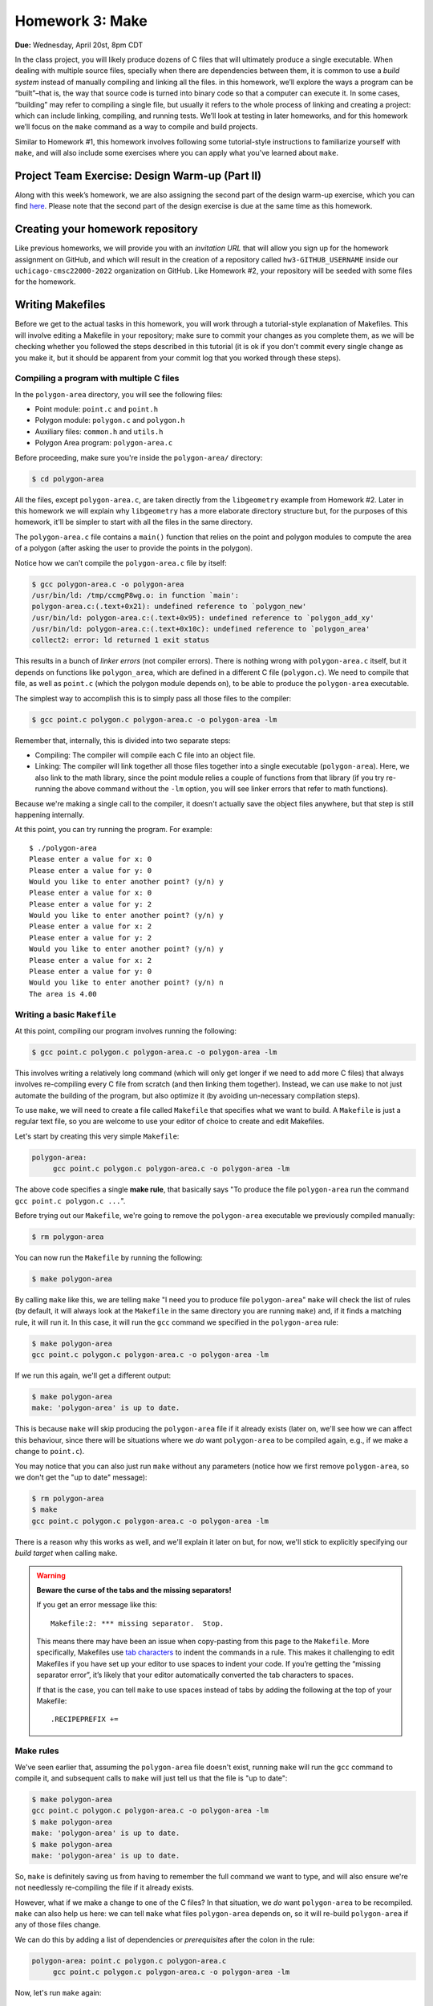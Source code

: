 Homework 3: Make
================

**Due:** Wednesday, April 20st, 8pm CDT

In the class project, you will likely produce dozens of C files that
will ultimately produce a single executable. When dealing with multiple
source files, specially when there are dependencies between them, it is
common to use a *build system* instead of manually compiling and linking
all the files. in this homework, we’ll explore the ways a program can be
“built”–that is, the way that source code is turned into binary code so
that a computer can execute it. In some cases, “building” may refer to
compiling a single file, but usually it refers to the whole process of
linking and creating a project: which can include linking, compiling,
and running tests. We’ll look at testing in later homeworks, and for this homework
we’ll focus on the ``make`` command as a way to compile and build
projects.

Similar to Homework #1, this homework involves following some tutorial-style
instructions to familiarize yourself with ``make``, and will also include
some exercises where you can apply what you've learned about ``make``.

Project Team Exercise: Design Warm-up (Part II)
-----------------------------------------------

Along with this week’s homework, we are also assigning the second part of the
design warm-up exercise, which you can find `here <../project/design.html>`__.
Please note that the second part of the design exercise is due at the same time as this homework.

Creating your homework repository
---------------------------------

Like previous homeworks, we will provide you with an *invitation URL* that
will allow you sign up for the homework assignment on GitHub, and which will
result in the creation of a repository called
``hw3-GITHUB_USERNAME`` inside our ``uchicago-cmsc22000-2022`` organization
on GitHub. Like Homework #2, your repository will be seeded with some files
for the homework.

Writing Makefiles
-----------------

Before we get to the actual tasks in this homework, you will work through
a tutorial-style explanation of Makefiles. This will involve editing
a Makefile in your repository; make sure to commit your changes as
you complete them, as we will be checking whether you followed the steps
described in this tutorial (it is ok if you don't commit every single
change as you make it, but it should be apparent from your commit log
that you worked through these steps).

Compiling a program with multiple C files
~~~~~~~~~~~~~~~~~~~~~~~~~~~~~~~~~~~~~~~~~

In the ``polygon-area`` directory, you will see the following files:

- Point module: ``point.c`` and ``point.h``
- Polygon module: ``polygon.c`` and ``polygon.h``
- Auxiliary files: ``common.h`` and ``utils.h``
- Polygon Area program: ``polygon-area.c``

Before proceeding, make sure you're inside the ``polygon-area/``
directory:

.. code-block:: shell

    $ cd polygon-area

All the files, except ``polygon-area.c``, are taken directly from
the ``libgeometry`` example from Homework #2. Later in this homework
we will explain why ``libgeometry`` has a more elaborate directory
structure but, for the purposes of this homework, it'll be simpler
to start with all the files in the same directory.

The ``polygon-area.c`` file contains a ``main()`` function that relies
on the point and polygon modules to compute the area of a polygon
(after asking the user to provide the points in the polygon).

Notice how we can't compile the ``polygon-area.c`` file by itself:

.. code-block:: shell

    $ gcc polygon-area.c -o polygon-area
    /usr/bin/ld: /tmp/ccmgP8wg.o: in function `main':
    polygon-area.c:(.text+0x21): undefined reference to `polygon_new'
    /usr/bin/ld: polygon-area.c:(.text+0x95): undefined reference to `polygon_add_xy'
    /usr/bin/ld: polygon-area.c:(.text+0x10c): undefined reference to `polygon_area'
    collect2: error: ld returned 1 exit status

This results in a bunch of *linker errors* (not compiler errors). There is nothing wrong
with ``polygon-area.c`` itself, but it depends on functions like ``polygon_area``,
which are defined in a different C file (``polygon.c``). We need to compile that
file, as well as ``point.c`` (which the polygon module depends on), to be able
to produce the ``polygon-area`` executable.

The simplest way to accomplish this is to simply pass all those files to the compiler:

.. code-block:: shell

   $ gcc point.c polygon.c polygon-area.c -o polygon-area -lm

Remember that, internally, this is divided into two separate steps:

- Compiling: The compiler will compile each C file into an object file.
- Linking: The compiler will link together all those files together into a single executable
  (``polygon-area``). Here, we also link to the math library, since
  the point module relies a couple of functions from that library (if you try re-running
  the above command without the ``-lm`` option, you will see linker errors that refer
  to math functions).

Because we're making a single call to the compiler, it doesn't actually save the
object files anywhere, but that step is still happening internally.

At this point, you can try running the program. For example::

    $ ./polygon-area
    Please enter a value for x: 0
    Please enter a value for y: 0
    Would you like to enter another point? (y/n) y
    Please enter a value for x: 0
    Please enter a value for y: 2
    Would you like to enter another point? (y/n) y
    Please enter a value for x: 2
    Please enter a value for y: 2
    Would you like to enter another point? (y/n) y
    Please enter a value for x: 2
    Please enter a value for y: 0
    Would you like to enter another point? (y/n) n
    The area is 4.00

Writing a basic ``Makefile``
~~~~~~~~~~~~~~~~~~~~~~~~~~~~

At this point, compiling our program involves running the following:

.. code-block:: shell

   $ gcc point.c polygon.c polygon-area.c -o polygon-area -lm

This involves writing a relatively long command (which will only get longer
if we need to add more C files) that always involves re-compiling
every C file from scratch (and then linking them together).
Instead, we can use ``make`` to not just automate the building
of the program, but also optimize it (by avoiding un-necessary
compilation steps).

To use ``make``, we will need to create a file called ``Makefile``
that specifies what we want to build. A ``Makefile`` is just a
regular text file, so you are welcome to use your editor of choice
to create and edit Makefiles.

Let's start by creating this very simple ``Makefile``:

.. code-block:: makefile

   polygon-area:
    	gcc point.c polygon.c polygon-area.c -o polygon-area -lm

The above code specifies a single **make rule**, that basically
says "To produce the file ``polygon-area`` run the command ``gcc point.c polygon.c ...``".

Before trying out our ``Makefile``, we're going to remove the
``polygon-area`` executable we previously compiled manually:

.. code-block:: shell

    $ rm polygon-area

You can now run the ``Makefile`` by running the following:

.. code-block:: shell

    $ make polygon-area

By calling ``make`` like this, we are telling ``make`` "I need you to produce file ``polygon-area``"
``make`` will check the list of rules (by default, it will always look at the ``Makefile`` in the
same directory you are running ``make``) and, if it finds a matching rule, it will run it.
In this case, it will run the ``gcc`` command we specified in the ``polygon-area`` rule:

.. code-block:: shell

    $ make polygon-area
    gcc point.c polygon.c polygon-area.c -o polygon-area -lm

If we run this again, we'll get a different output:

.. code-block:: shell

    $ make polygon-area
    make: 'polygon-area' is up to date.

This is because ``make`` will skip producing the ``polygon-area`` file
if it already exists (later on, we'll see how we can affect this behaviour,
since there will be situations where we *do* want ``polygon-area`` to be
compiled again, e.g., if we make a change to ``point.c``).

You may notice that you can also just run ``make`` without any parameters
(notice how we first remove ``polygon-area``, so we don't get the "up to date"
message):

.. code-block:: shell

    $ rm polygon-area
    $ make
    gcc point.c polygon.c polygon-area.c -o polygon-area -lm

There is a reason why this works as well, and we'll explain it later on but,
for now, we'll stick to explicitly specifying our *build target* when calling
``make``.

.. warning::

    **Beware the curse of the tabs and the missing separators!**

    If you get an error message like this:

    ::

       Makefile:2: *** missing separator.  Stop.

    This means there may have been an issue when copy-pasting from this page
    to the ``Makefile``. More specifically, Makefiles use `tab
    characters <https://en.wikipedia.org/wiki/Tab_key>`__ to indent the
    commands in a rule. This makes it challenging to edit Makefiles if you
    have set up your editor to use spaces to indent your code. If you’re
    getting the “missing separator error”, it’s likely that your editor
    automatically converted the tab characters to spaces.

    If that is the case, you can tell ``make`` to use spaces instead of tabs
    by adding the following at the top of your Makefile:

    ::

       .RECIPEPREFIX +=

Make rules
~~~~~~~~~~

We've seen earlier that, assuming the ``polygon-area`` file
doesn't exist, running ``make`` will run the ``gcc`` command
to compile it, and subsequent calls to ``make`` will just tell
us that the file is "up to date":

.. code-block:: shell

    $ make polygon-area
    gcc point.c polygon.c polygon-area.c -o polygon-area -lm
    $ make polygon-area
    make: 'polygon-area' is up to date.
    $ make polygon-area
    make: 'polygon-area' is up to date.

So, ``make`` is definitely saving us from having to remember the full
command we want to type, and will also ensure we're not needlessly
re-compiling the file if it already exists.

However, what if we make a change to one of the C files? In that
situation, we *do* want ``polygon-area`` to be recompiled.
``make`` can also help us here: we can tell ``make`` what files ``polygon-area``
depends on, so it will re-build ``polygon-area`` if any of
those files change.

We can do this by adding a list of dependencies or *prerequisites*
after the colon in the rule:

.. code-block:: makefile

   polygon-area: point.c polygon.c polygon-area.c
    	gcc point.c polygon.c polygon-area.c -o polygon-area -lm

Now, let's run ``make`` again:

.. code-block:: shell

    $ make polygon-area
    make: 'polygon-area' is up to date.

Given that we haven't made any changes to ``point.c``, ``polygon.c``,
or ``polygon-area.c`` since the last time we produced the
``polygon-area`` executable, ``make`` can tell that there is
no need to re-build ``polygon-area``.

Now, try editing ``polygon-area.c`` (any trivial edit is enough,
e.g., add a newline at the bottom of the file). If we run
``make`` again, it will detect that one of the prerequisite
files has changed, and it will re-build ``polygon-area``:

.. code-block:: shell

   $ make polygon-area
   gcc point.c polygon.c polygon-area.c -o polygon-area -lm

In general, Make rules have the following structure:

.. code-block:: makefile

   rule-name: prerequisite
       command

Rules can have any number of (or zero) prerequisites
(separated by spaces), and any number of (or zero) commands (separated
by newlines). It’s important to note that while ``make`` is probably
most often used with C programs, ``make`` is a generic tool supporting
arbitrary commands.

.. note::

    Building produces a number of binary files,
    including object files, executables, and (as we’ll see later in this
    homework) library files. These should *never* be added to your Git
    repository! You’ll notice that there’s actually a ``.gitignore`` file in
    the root of your repository with a list of files that Git should ignore
    (so you won’t inadvertently add them to your repository). It is good
    practice to have such a file in any repository you create, to make sure
    you never add binary files to your repository.


Separating the compilation and linking steps
~~~~~~~~~~~~~~~~~~~~~~~~~~~~~~~~~~~~~~~~~~~~

There is still an issue with our Makefile: any time any of the
pre-requisite files change, all the files are re-compiled from
scratch. So, in the example above, we only changed ``polygon-area.c``,
but that resulted in running this command::

   gcc point.c polygon.c polygon-area.c -o polygon-area -lm

Which tells ``gcc`` to compile all three files.

Ideally, if we only modified ``polygon-area.c``, we would like to only
re-compile that file. However, to do this, we have to separately
produce the object files for each of the C files. From the command-line,
we would do so like this:

.. code-block:: shell

    $ gcc point.c -c -o point.o
    $ gcc polygon.c -c -o polygon.o
    $ gcc polygon-area.c -c -o polygon-area.o

Notice how we use the ``-c`` parameter to the compiler: this tells
the compiler to only compile the specified file, and to not attempt
to link it. This produces an *object* file with the compiled version
of the code in that C file (and that C file alone).

To link those object files together, we call the compiler like this:

.. code-block:: shell

    $ gcc point.o polygon.o polygon-area.o -o polygon-area -lm

Notice how we're not passing any C files to the compiler: by passing
only object files, ``gcc`` knows that no further compilation is required,
and that all it has to do is to link them together (and with the math
library, specified with the ``-lm`` parameter).

.. admonition:: What happens if we omit the ``-c`` option?

   Let's see what happens if we omit the ``-c`` option when
   compiling the object files:

   .. code-block:: shell

      $ gcc polygon.c -o polygon.o
      /usr/bin/ld: /usr/lib/gcc/x86_64-linux-gnu/9/../../../x86_64-linux-gnu/Scrt1.o: in function `_start':
      (.text+0x24): undefined reference to `main'
      /usr/bin/ld: /tmp/cc5mU0L8.o: in function `polygon_add_xy':
      polygon.c:(.text+0x212): undefined reference to `point_init'
      /usr/bin/ld: /tmp/cc5mU0L8.o: in function `polygon_add_point':
      polygon.c:(.text+0x3e5): undefined reference to `segment_intersect'
      /usr/bin/ld: /tmp/cc5mU0L8.o: in function `polygon_perimeter':
      polygon.c:(.text+0x64f): undefined reference to `point_distance'
      collect2: error: ld returned 1 exit status

   If we run the compiler like this, it will perform both a compilation and linking
   step. This means that, since ``polygon.c`` includes calls to function like
   ``point_init`` and ``segment_intersect``, it will attempt to link those calls
   to their implementation (but that implementation is nowhere to be found in ``polygon.c``).
   If we only perform the compilation step (by using the ``-c`` option) those calls
   are left unlinked in the object file, so they don't cause any errors.

   Notice how we also get this error::

       (.text+0x24): undefined reference to `main'

   This is because, by default, the compiler will try to produce an executable file,
   which means it will look for a ``main()`` function that specifies what that
   executable will do (and will produce a linker error if no such function is found)

Now that we've separated the compiling and linking steps, we can avoid
re-compiling all the C files every time. For example, if we modify only
the ``point.c`` file, producing an updated ``polygon-area`` executable
would just require running the following:

.. code-block:: shell

    $ gcc point.c -c -o point.o
    $ gcc point.o polygon.o polygon-area.o -o polygon-area -lm

To automate this with ``make``, we need to specify separate
rules for the object files. For example, this is what the rule
for producing the ``point.o`` object file would look like.

.. code-block:: makefile

    point.o: point.c
        gcc point.c -c -o point.o

Remember that this is basically saying "To produce file ``point.o``, run
``gcc point.c ...``, but only if ``point.c`` has changed since the last
time we built ``point.o``".

Our full ``Makefile`` would now look like this:

.. code-block:: makefile

    point.o: point.c
        gcc point.c -c -o point.o

    polygon.o: polygon.c
        gcc polygon.c -c -o polygon.o

    polygon-area.o: polygon-area.c
        gcc polygon-area.c -c -o polygon-area.o

    polygon-area: point.o polygon.o polygon-area.o
        gcc point.o polygon.o polygon-area.o -o polygon-area -lm

Notice how the ``polygon-area`` rule now depends on the object files,
not on the C files.

Let's give this a try, but lets first make sure that we're starting
from scratch. Run the following to delete any files we may have built:

.. code-block:: shell

   $ rm -f point.o polygon.o polygon-area.o polygon-area

Now, let's run ``make``:

.. code-block:: shell

    $ make polygon-area
    gcc point.c -c -o point.o
    gcc polygon.c -c -o polygon.o
    gcc polygon-area.c -c -o polygon-area.o
    gcc point.o polygon.o polygon-area.o -o polygon-area -lm

Notice how ``make`` was able to sort out all the dependencies, and figure out
that, to produce ``polygon-area``, it first needed to produce the object files
listed in its prerequisites.

If we try to run ``make`` again, it will correctly realize that nothing has
changed, and that we don't need to re-build anything:

.. code-block:: shell

    $ make polygon-area
    make: 'polygon-area' is up to date.

Now, let's see what happens if we edit one of the files except, instead of
editing the file, we will use the ``touch`` command:

.. code-block:: shell

    $ touch polygon.c

The ``touch`` command is a handy command that will simply update the
"last modified" date on a file, without actually changing its contents.
(that timestamp is actually what ``make`` is looking at when determining
whether a file has changed since the last time it was compiled).

If we run ``make`` again, we'll see that it correctly figures out that
it only needs to re-build the ``polygon.o`` file, and then re-link it
with the existing object files:

.. code-block:: shell

    $ make polygon-area
    gcc polygon.c -c -o polygon.o
    gcc point.o polygon.o polygon-area.o -o polygon-area -lm


Phony rules
~~~~~~~~~~~

So far, we've defined a couple of rules whose goal is to
produce specific files (either the object files or the ``polygon-area``
executable). However, it is also possible to write so-called
*phony* rules that don't produce any files, and which instead just perform
some action.

For example, we've previously run the following command
to delete all the generated files:

.. code-block:: shell

    $ rm -f point.o polygon.o polygon-area.o polygon-area

We can create a ``clean`` rule that performs this action:

.. code-block:: makefile

    clean:
    	rm -f point.o polygon.o polygon-area.o polygon-area

And which we can run like this:

.. code-block:: shell

    $ make clean
    rm -f point.o polygon.o polygon-area.o polygon-area

However, notice how running the ``rm`` command doesn't
produce a file called ``clean`` (like our previous rules did,
where the effect of the rule's command was to generate a file
matching the target of the rule).

So, while the rule will work as-is, we will want to label it
as a "phony" rule, by adding this to our ``Makefile``:

.. code-block:: makefile

    .PHONY: clean

This lets ``make`` know that it should not expect the ``clean``
rule to actually produce a file called ``clean``. This means that,
in the unlikely event that we actually need to create a file called
``clean`` for some other purpose, ``make`` won't take that file
into account when deciding to run the ``clean`` rule.

In general, it is good practice to always include a ``clean`` rule
in your ``Makefile``, specifying how to "clean up" all the files
generated by the compiler.

Before we see another common phony rule, try running ``make`` without
any parameters (make sure you've run ``make clean`` as shown above before
doing this):

.. code-block:: shell

    $ make
    gcc point.c -c -o point.o

This seems wrong: if I run ``make clean`` and then run ``make`` again,
I would expect ``polygon-area`` to be built again, instead of just
the ``point.o`` object file. The reason this is happening is that
*if you run make without any parameters, it will run the first rule
in the file* (which, in our case, happens to be rule for building
the ``point.o`` file).

While we could move the ``polygon-area`` rule to the top of the file,
a more common practice is to create a phony ``all`` rule that specifies
what the ``Makefile`` should build, and which appears before all other
rules.

In our case, this rule would look like this:

.. code-block:: makefile

   all: polygon-area

And let's make sure we add it to the list of phony rules:

.. code-block:: makefile

   .PHONY: clean all

To recap, our full Makefile should now look like this:

.. code-block:: makefile

    all: polygon-area

    .PHONY: clean all

    point.o: point.c
        gcc point.c -c -o point.o

    polygon.o: polygon.c
        gcc polygon.c -c -o polygon.o

    polygon-area.o: polygon-area.c
        gcc polygon-area.c -c -o polygon-area.o

    polygon-area: point.o polygon.o polygon-area.o
        gcc point.o polygon.o polygon-area.o -o polygon-area -lm

    clean:
        rm -f point.o polygon.o polygon-area.o polygon-area

Let's try running ``make clean`` followed by ``make``:

.. code-block:: shell

    $ make clean
    rm -f point.o polygon.o polygon-area.o polygon-area
    $ make
    gcc point.c -c -o point.o
    gcc polygon.c -c -o polygon.o
    gcc polygon-area.c -c -o polygon-area.o
    gcc point.o polygon.o polygon-area.o -o polygon-area -lm

Now, when we call ``make`` (without any parameters), Make will try to build
the first rule in the file. That rule is the ``all`` rule, which has one
prerequisite, ``polygon-area``, so it will perform the steps needed to
build that file.

Variables
~~~~~~~~~

Besides defining rules, Make also allows us to define variables,
which can help keep our Makefile tidy. Two variables you'll
often see in Makefiles are ``CC``, to specify the compiler
we want to use, and ``CFLAGS``, to specify the parameters
we want to pass to the compiler.

For example, let's add this at the top of our ``Makefile``:

.. code-block:: makefile

    CC = clang
    CFLAGS = -g -O2 -Wall -Wextra

To use a variable, we just write it's name between ``$(`` and ``)``.
For example, our previous rule for the ``point.o`` file:

.. code-block:: makefile

    point.o: point.c
        gcc point.c -c -o point.o

Will now look like this:

.. code-block:: makefile

    point.o: point.c
        $(CC) $(CFLAGS) point.c -c -o point.o

Notice how this is not a direct translation of the previous rule:
we've generalized it so that we can use whatever compiler is
specified the ``CC`` variable (which is different from the
one we were previously using), and are now able to easily
specify additional compiler options in the ``CFLAGS`` variable
(we didn't include these options in our previous rules to keep
them simple). The options we've included are common options that
enable debugging symbols (``-g``, we'll learn more about this
in the next homework), enable optimizations (``-O2``), and tells
the compiler to enable more warning messages (``-Wall -Wextra``).

Next, when writing a Makefile that compiles multiple object files
and then links them together, it is common to have an ``OBJS`` variable
to specify the list of object files, and a ``BIN`` variable to
specify the executable we are generating (an executable is sometimes
referred to as a "binary"). It is also common to define a
``LDLIBS`` variable to specify any additional libraries we
are going to link with.

So, let's add this at the top of our Makefile:

.. code-block:: makefile

    LDLIBS = -lm
    OBJS = point.o polygon.o polygon-area.o
    BIN = polygon-area

Then, this rule:

.. code-block:: makefile

    polygon-area: point.o polygon.o polygon-area.o
        gcc point.o polygon.o polygon-area.o -o polygon-area -lm

Would become this:

.. code-block:: makefile

    $(BIN): $(OBJS)
        $(CC) $(OBJS) -o $(BIN) $(LDLIBS)

After updating all the rules, our Makefile would look like this:

.. code-block:: makefile

    CC = clang
    CFLAGS = -g -O2 -Wall -Wextra
    LDLIBS = -lm

    OBJS = point.o polygon.o polygon-area.o
    BIN = polygon-area

    all: $(BIN)

    .PHONY: clean all

    point.o: point.c
        $(CC) $(CFLAGS) point.c -c -o point.o

    polygon.o: polygon.c
        $(CC) $(CFLAGS) polygon.c -c -o polygon.o

    polygon-area.o: polygon-area.c
        $(CC) $(CFLAGS) polygon-area.c -c -o polygon-area.o

    $(BIN): $(OBJS)
        $(CC) $(OBJS) -o $(BIN) $(LDLIBS)

    clean:
        rm -f $(OBJS) $(BIN)

Notice how this makes it much easier for us to update something like the
compiler flags, or the name of the executable we are generating, without
having to muck around with the rules themselves. All that would be required
would be to update the variables at the top of the file.

Before moving on, let's make sure this works as expected:

.. code-block:: shell

    $ make clean
    rm point.o polygon.o polygon-area.o polygon-area
    $ make
    clang -g -O2 -Wall -Wextra point.c -c -o point.o
    clang -g -O2 -Wall -Wextra polygon.c -c -o polygon.o
    clang -g -O2 -Wall -Wextra polygon-area.c -c -o polygon-area.o
    clang point.o polygon.o polygon-area.o -o polygon-area -lm

Notice how ``make`` is now using ``clang`` as the compiler, and is including
the specified compiler parameters when compiling the object files.

Automatic Variables and Patterns
~~~~~~~~~~~~~~~~~~~~~~~~~~~~~~~~

Our Makefile is looking pretty good, but notice how the following
rules all follow the same pattern: an object file that depends on a
C file, where the command to build the object file is identical
across all the rules (except for the files involved).

.. code-block:: makefile

    point.o: point.c
        $(CC) $(CFLAGS) point.c -c -o point.o

    polygon.o: polygon.c
        $(CC) $(CFLAGS) polygon.c -c -o polygon.o

    polygon-area.o: polygon-area.c
        $(CC) $(CFLAGS) polygon-area.c -c -o polygon-area.o

Fortunately, Make provides a number of mechanism that can allow us
to build more general rules, instead of having to write a single
rule per object file.

First, we have *automatic variables* that allow us to access
information about a rule. The ones we'll need to use are the
following:

-  ``$@`` refers to the target of the rule
-  ``$^`` is the names of all the prerequisites, separated by spaces
-  ``$<`` is the name of the first prerequisite

So, for example, it would be possible to rewrite this rule:

.. code-block:: makefile

    point.o: point.c
        $(CC) $(CFLAGS) point.c -c -o point.o

Like this:

.. code-block:: makefile

    point.o: point.c
        $(CC) $(CFLAGS) $< -c -o $@

This makes the rule a bit less error-prone, as it ensures that we're using the
correct values in the command, but we would still need to write a separate
rule for each object file.

To write a single general rule for all the object files, we will need to use
*patterns*. For example, we could write a pattern rule like this:

.. code-block:: makefile

    %.o: %.c
        $(CC) $(CFLAGS) $< -c -o $@

In this rule, ``%.o`` will match any file ending with ``.o``, and will
set its prerequisite to the same file, but replacing ``.o`` with ``.c``.

While this can be a useful rule, it is a bit too broad for our purposes,
since we have a specific list of object files we want to compile. We can
instead write the rule like this:

.. code-block:: makefile

    $(OBJS): %.o:%.c
        $(CC) $(CFLAGS) $< -c -o $@

This has the same effect as the previous (more general) rule, but
limiting the list of targets only to the files in the ``OBJS`` variable.

It is also possible to peform pattern substitutions on variables.
For example, we could redefine our ``OBJS`` variable like this:

.. code-block:: makefile

    SRCS = point.c polygon.c polygon-area.c
    OBJS = $(SRCS:.c=.o)

We first define a ``SRCS`` variable with our source files,
and then define ``OBJS`` to be ``$(SRCS:.c=.o)``, which just means
"take the ``SRCS`` variable, and substitute the ``.c`` extension for ``.o``
in all files".

To recap, our Makefile should now look like this:

.. code-block:: makefile

    CC = clang
    CFLAGS = -g -O2 -Wall -Wextra
    LDLIBS = -lm

    SRCS = point.c polygon.c polygon-area.c
    OBJS = $(SRCS:.c=.o)
    BIN = polygon-area

    all: $(BIN)

    .PHONY: clean all

    $(OBJS): %.o:%.c
        $(CC) $(CFLAGS) $< -c -o $@

    $(BIN): $(OBJS)
        $(CC) $(OBJS) -o $(BIN) $(LDLIBS)

    clean:
        rm -f $(OBJS) $(BIN)

Let's make sure it works correctly:

.. code-block:: shell

    $ make clean
    rm -f point.o polygon.o polygon-area.o polygon-area
    $ make
    clang -g -O2 -Wall -Wextra -c -o point.o point.c
    clang -g -O2 -Wall -Wextra -c -o polygon.o polygon.c
    clang -g -O2 -Wall -Wextra -c -o polygon-area.o polygon-area.c
    clang point.o polygon.o polygon-area.o -o polygon-area -lm

Task 1: Makefile for the micro editor
-------------------------------------

We have included a ``micro-editor`` directory in your repository with
the code for a very simple terminal-based editor
called ``micro``. This is our version of the ``kilo`` editor, a simple
but functional text editor that can be implemented in about 1,000 lines of C
code; if you're interested, you can see a step-by-step guide to writing this
editor here: https://viewsourcecode.org/snaptoken/kilo/ (please note that you
do not have to read this to complete this homework; however, if you're interested
in the inner workings of a text editor, you may find that guide interesting).

``micro`` largely follows the same structure as the ``kilo`` code, except we
divided it into multiple modules and documented the code following our style guide.

You can compile and run the editor like this:

.. code-block:: shell

    $ gcc src/*.c -o micro
    $ ./micro

This will open the editor with a "blank file". You can start typing to edit
the file, and you'll notice that you can move around with the arrow keys, use
the Backspace key, and the Delete key. You should be able to quit the editor
by pressing Ctrl-Q (if you modified the file, you'll have to press it three
times to confirm you want to exit without saving).

Your task is simple: write a Makefile that will build the ``micro``
executable. Take into account that, while we were able to compile
the executable just by running ``gcc src/*.c -o micro``, your Makefile
should follow the same approach as the Makefile for ``polygon-area``:
you must build each object file separately, and link them together
into a ``micro`` executable. You must also use variables and patterns
to avoid repeated code in your Makefile.

.. admonition:: The ``CMakeLists.txt`` file

    You'll notice there is also a ``CMakeLists.txt`` file in the
    ``micro-editor`` directory. You can ignore that file for now;
    we will come back to it later in the homework.

Building a library
------------------

So far, we've written a Makefile whose ultimate purpose is to build
a ``polygon-area`` executable. However, let's say that we now
wanted to build an additional executable, ``point-distance``, that
relied on the Point module. Go ahead and create a file called
``point-distance.c`` with the following code:

.. code-block:: c

    #include <stdio.h>
    #include "point.h"

    int main()
    {
        point_t p1, p2;

        printf("[Point 1] Please enter a value for x: ");
        scanf("%lf", &p1.x);

        printf("[Point 1] Please enter a value for y: ");
        scanf("%lf", &p1.y);

        printf("[Point 2] Please enter a value for x: ");
        scanf("%lf", &p2.x);

        printf("[Point 2] Please enter a value for y: ");
        scanf("%lf", &p2.y);

        printf("The distance between (%.2lf, %.2lf) and "
               "(%.2lf, %.2lf) is %.2lf\n", p1.x, p1.y, p2.x, p2.y,
               point_distance(&p1, &p2));
    }

Make sure to add/commit/push this file to your repository.

We *could* create another Makefile where the ``BIN`` variable is set
to ``point-distance``, or we could even edit our existing Makefile
with an additional rule to build ``point-distance``. However,
this would result in ``polygon-area`` and ``point-distance``
being *statically linked* with the Point and Polygon modules,
meaning that the ``polygon-area`` and ``point-distance`` executables
will contain the compiled binary code for any Point or Polygon functions they
use. If we have a lot of executables like this, that could mean
a lot of repeated binary code across all the executables.

Instead, it would be preferable to build the Point and Polygon modules
into a *shared library* that can be *dynamically linked* with the
``polygon-area`` and ``point-distance`` executables. More specifically,
we will build a ``libgeometry.so`` file containing the binary code
of the Point and Polygon modules.

For example, the compiled binary code for the ``point_distance``
function would be contained in ``libgeometry.so``, and the ``point-distance``
executable would just include a reference to that function
(that would be linked to the actual ``point_distance`` code in ``libgeometry.so``
when the ``point-distance`` executable is run).

To build the library, we would just need to run this:

.. code-block:: shell

    $ gcc -fPIC -c point.c -o point.o
    $ gcc -fPIC -c polygon.c -o polygon.o
    $ gcc -shared -o libgeometry.so point.o polygon.o

Notice how we're compiling the Point and Polygon modules as we did
before, but we are now using the ``-fPIC`` option. This flag tells
gcc to enable *position-independent code*. Position-independence
is beyond the scope of this homework, but it’s necessary for
building shared libraries.

Then, we simply link the ``point.o`` and ``polygon.o`` object files
like we did before except, instead of producing an executable,
we produce the ``libgeometry.so`` file (the ``-shared`` option
instructs the linker to produce a library instead of an executable)

Then, to build the ``point-distance`` executable, we do the following:

.. code-block:: shell

    gcc point-distance.c -o point-distance -L. -lgeometry -lm

Notice how we now include an ``-lgeometry`` option to tell the
linker to link with the ``libgeometry.so`` library (by default,
passing *NAME* to the ``-l`` option will result in the linker
searching for a file called ``libNAME.so``). We additionally
pass the ``-L.`` option to tell the linker to look for
libraries in the current directory.

.. admonition:: What about ``-lm``?

   We've used the ``-lm`` option previously to link
   our executables to the standard math library, but
   we've just said that using an option like ``-lm``
   would result in linking with with a library called
   ``libm.so``. So, where is that file?

   Since the math library is a standard library,
   it is located in a system directory that the
   linker will also be looking at when trying
   to find library files. In most Linux systems,
   this file can be found here::

      /usr/lib/x86_64-linux-gnu/libm.so

If you run the commands above, the result should be
a ``point-distance`` executable. However, there is
one final wrinkle when we try to run it:

.. code-block:: shell

    $ ./point-distance
    ./point-distance: error while loading shared libraries: libgeometry.so: cannot open shared object file: No such file or directory

We also need to tell the *shell* where to look for library
files when running executables. We can do this by setting
the ``LD_LIBRARY_PATH`` environment variable:

.. code-block:: shell

    $ export LD_LIBRARY_PATH=.
    $ ./point-distance
    [Point 1] Please enter a value for x: 0.0
    [Point 1] Please enter a value for y: 1.0
    [Point 2] Please enter a value for x: 1.0
    [Point 2] Please enter a value for y: 0.0
    The distance between (0.00, 1.00) and (1.00, 0.00) is 1.41

Note: Setting the ``LD_LIBRARY_PATH`` environment variable only needs to be done once
each time you start a new terminal. You do not need to run it every time you want
to run the executable.

Our updated Makefile will now look like this:

.. code-block:: makefile

    CC = clang
    CFLAGS = -fPIC -g -O2 -Wall -Wextra
    LDFLAGS = -L.
    LDLIBS = -lgeometry -lm

    SRCS = point.c polygon.c
    OBJS = $(SRCS:.c=.o)
    LIB = libgeometry.so

    BINS = polygon-area point-distance

    all: $(LIB) $(BINS)

    .PHONY: clean all

    $(OBJS): %.o:%.c
        $(CC) $(CFLAGS) $< -c -o $@

    $(LIB): $(OBJS)
        $(CC) -shared -o $@ $^

    $(BINS): %:%.c $(LIB)
        $(CC) $< -o $@ $(LDFLAGS) $(LDLIBS)

    clean:
        rm -f $(OBJS) $(LIB) $(BINS)

At this point, it should be possible for you to understand the
changes we've made to the Makefile. Pay special attention to the
new ``$(LIB)`` target, and the new ``BINS`` variable (which now
specifies multiple executables), as well as how we're using patterns in the
``$(BINS)`` pattern to build those executables.

.. admonition:: The directory structure in Homework #2's libgeometry

   If you look at the libgeometry code from Homework #2, you'll
   see that, instead of having all the .c and .h files in one directory
   (as we've seen in the ``polygon-area`` example), it follows a
   specific directory structure:

   - ``src/``: Contains the source code for the library.
   - ``include/``: Contains any "public" header files, meaning any header
     files that we would allow other module or programs to include. Take
     into account that this means we don't just place all the header
     files in the ``include/`` directory. For example, there is a ``utils.h``
     file in ``src/`` that is only meant to be used by the C files in that
     directory, and which we would not want other modules or programs to
     include.
   - ``samples/``: Contains a sample program that uses the libgeometry library.
   - ``tests/``: Contains all test-related code.

   The ``Makefile`` is also different because it will produce both a dynamic
   library (``libgeometry.so``) and a static library (``libgeometry.a``). It
   also produces a series of *dependency files* (``.d`` files) that allow
   make to keep track of dependencies between header files (you do not
   need to worry about how this mechanism works).

   Additionally, there are also Makefiles inside the ``tests/`` and
   ``samples/`` directory. This is a common way to refactor Makefiles,
   which allows the top-level Makefile to define targets like the ``tests``
   target which just say "run the ``Makefile`` in directory ``tests/``"

Task 2: The libgraph library
----------------------------

We have included in your repository a ``libgraph`` directory that contains
the code for a graph library (in the ``src/libgraph`` directory),
as well as a few executables that use that library (in the ``src/tools``
directory). You do not need to understand the graph code itself but,
if you're curious, it provides a series of data structures and functions
to manipulate graphs, as well as a few common graph algorithms.

Your task is to write a Makefile that will build a ``libgraph.so`` library,
along with the ``best-first`` and ``toposort`` executables, which will
use that library. Notice how the directory structure is
different from the ``polygon-area`` example, where all the files
were in a single directory. Instead, the files are organized
similar to the ``libgeometry`` example from Homework #2.

You are not allowed to move any of
the files in the ``libgraph/`` directory, and must instead account
for this directory structure in your Makefile. One particular aspect
you'll have to figure out (which we have not explained) is how to
tell the compiler to look for header files in a different directory
(notice how several of the header files are in a separate ``include/``
directory).

If you are successful, you should be able to run the executables as follows:

.. code-block:: shell

    $ ./best-first -g examples/cities.graph -s SanFrancisco -f NewYork
    SanFrancisco -> LosAngeles -> LasVegas -> Phoenix -> SaltLakeCity -> Denver -> KansasCity -> Minneapolis -> Chicago -> Cleveland -> NewYork
    Total weight: 4365.00

.. code-block:: shell

    $ ./toposort -g examples/flow.graph
    START R1 R2 R3 R4 R5 R6 END

The first executable does a `best-first search <https://en.wikipedia.org/wiki/Best-first_search>`__
on the graph, while the second executable does a `topological sort <https://en.wikipedia.org/wiki/Topological_sorting>`__.

CMake
-----

You may have noticed that both the ``micro-editor`` directory and the ``libgraph``
directory contain a ``CMakeLists.txt`` file. This file is used by a build system
called `CMake <https://cmake.org/>`__ that provides a simpler file format
for specifying builds (internally, CMake actually uses regular ``make`` to actually
build the code). In fact, this is the build system we use in the course project.

We are not going to get into the full syntax of the ``CMakeLists.txt`` file but a
quick glance at ``libgraph/CMakeLists.txt`` can give you a sense of how much simpler
it is than regular ``Makefiles``. For example, this command specifies how
to build the libgraph library:

.. code-block:: cmake

    add_library(graph SHARED
            src/libgraph/graph.c
            src/libgraph/vlist.c
            src/libgraph/algorithms.c)

And these two commands specify how to build the ``best-first`` executable (including
the fact that it needs to be linked to the libgraph library):

.. code-block:: cmake

    add_executable(best-first
            src/tools/best-first.c)

    target_link_libraries(best-first graph)

To build the code with CMake, we would run the following:

.. code-block:: shell

    $ cmake -B build/

This will create a *build directory* that will contain all the files related
to building the code (e.g., all the intermediate object files will be
created here).

After we've run that command, we can ``cd`` into the ``build/`` directory
and run ``make`` as usual. This will produce the ``libgraph.so`` file
along with the ``best-first`` and ``toposort`` executables. If you try to
run them, they should behave exactly as described earlier.

Submitting your homework
------------------------

Before submitting, make sure you’ve added, committed, and pushed all
your work to GitHub. When submitting through Gradescope, you will be given the option of
uploading a GitHub repository. Make sure you select your ``hw3-GITHUB_USERNAME``
repository, with “main” as the branch. Please note that you can submit as many times as
you want before the deadline.

Once you submit your files, an “autograder” will run. This won’t
actually be doing any grading, but it will try to build the code in
the ``polygon-area``, ``micro-editor``, and ``libgraph`` directories
(using the ``Makefiles`` in each directory). If the autograder shows
any errors, that is a sign there could be issues with your Makefiles.

Note: you may see a compiler warning referring to a "buf" variable
in the ``micro-editor`` code. You can safely ignore this warning.
